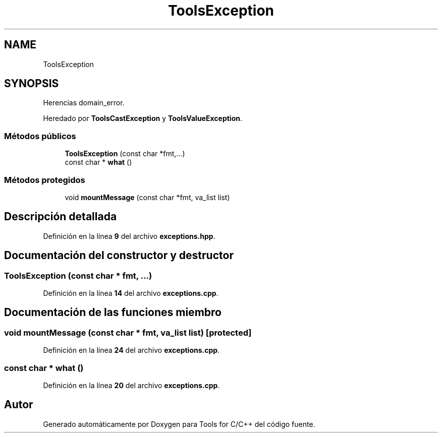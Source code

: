 .TH "ToolsException" 3 "Sábado, 20 de Noviembre de 2021" "Version 0.2.3" "Tools  for C/C++" \" -*- nroff -*-
.ad l
.nh
.SH NAME
ToolsException
.SH SYNOPSIS
.br
.PP
.PP
Herencias domain_error\&.
.PP
Heredado por \fBToolsCastException\fP y \fBToolsValueException\fP\&.
.SS "Métodos públicos"

.in +1c
.ti -1c
.RI "\fBToolsException\fP (const char *fmt,\&.\&.\&.)"
.br
.ti -1c
.RI "const char * \fBwhat\fP ()"
.br
.in -1c
.SS "Métodos protegidos"

.in +1c
.ti -1c
.RI "void \fBmountMessage\fP (const char *fmt, va_list list)"
.br
.in -1c
.SH "Descripción detallada"
.PP 
Definición en la línea \fB9\fP del archivo \fBexceptions\&.hpp\fP\&.
.SH "Documentación del constructor y destructor"
.PP 
.SS "\fBToolsException\fP (const char * fmt,  \&.\&.\&.)"

.PP
Definición en la línea \fB14\fP del archivo \fBexceptions\&.cpp\fP\&.
.SH "Documentación de las funciones miembro"
.PP 
.SS "void mountMessage (const char * fmt, va_list list)\fC [protected]\fP"

.PP
Definición en la línea \fB24\fP del archivo \fBexceptions\&.cpp\fP\&.
.SS "const char * what ()"

.PP
Definición en la línea \fB20\fP del archivo \fBexceptions\&.cpp\fP\&.

.SH "Autor"
.PP 
Generado automáticamente por Doxygen para Tools for C/C++ del código fuente\&.
